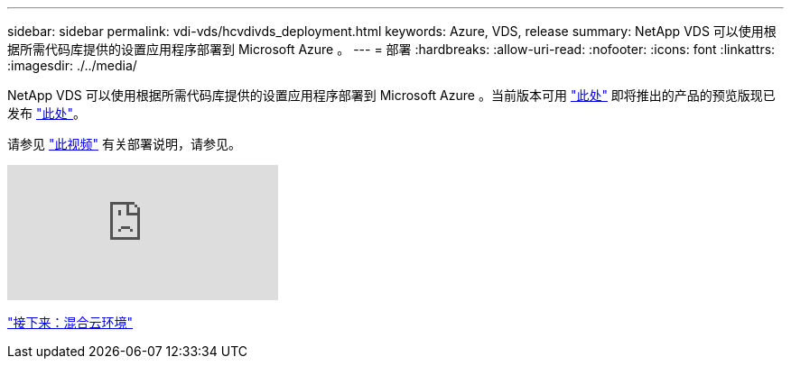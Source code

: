 ---
sidebar: sidebar 
permalink: vdi-vds/hcvdivds_deployment.html 
keywords: Azure, VDS, release 
summary: NetApp VDS 可以使用根据所需代码库提供的设置应用程序部署到 Microsoft Azure 。 
---
= 部署
:hardbreaks:
:allow-uri-read: 
:nofooter: 
:icons: font
:linkattrs: 
:imagesdir: ./../media/


NetApp VDS 可以使用根据所需代码库提供的设置应用程序部署到 Microsoft Azure 。当前版本可用 https://cwasetup.cloudworkspace.com["此处"^] 即将推出的产品的预览版现已发布 https://preview.cwasetup.cloudworkspace.com["此处"]。

请参见 https://www.youtube.com/watch?v=Gp2DzWBc0Go&["此视频"^] 有关部署说明，请参见。

video::Gp2DzWBc0Go[youtube, ]
link:hcvdivds_hybrid_cloud_environment.html["接下来：混合云环境"]
